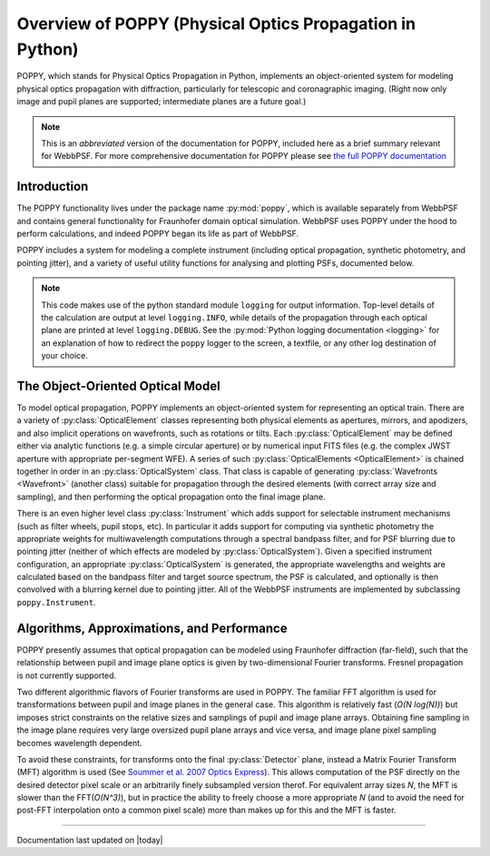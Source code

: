 *********************************************************
Overview of POPPY (Physical Optics Propagation in Python)
*********************************************************

POPPY, which stands for Physical Optics Propagation in Python, implements an object-oriented system for modeling physical optics propagation with diffraction, particularly for telescopic and coronagraphic imaging. (Right now only image and pupil planes are supported; intermediate planes are a future goal.)

.. note::
   This is an *abbreviated* version of the documentation for POPPY, included here as a brief summary relevant for WebbPSF. For more comprehensive documentation for POPPY please see `the full POPPY documentation <http://www.stsci.edu/~mperrin/software/poppy>`_



Introduction
============

The POPPY functionality lives under the package name :py:mod:`poppy`, which is available separately from WebbPSF and contains general functionality for Fraunhofer domain optical simulation. WebbPSF uses POPPY under the hood to perform calculations, and indeed POPPY began its life as part of WebbPSF.

POPPY includes a system for modeling a complete instrument (including
optical propagation, synthetic photometry, and pointing jitter), and a variety
of useful utility functions for analysing and plotting PSFs, documented below. 

.. note::

   This code makes use of the python standard module ``logging`` for output information. Top-level details of the calculation are output at level ``logging.INFO``, while details of the propagation through each optical plane are printed at level ``logging.DEBUG``. See the :py:mod:`Python logging documentation <logging>` for an explanation of how to redirect the ``poppy`` logger to the screen, a textfile, or any other log destination of your choice.


The Object-Oriented Optical Model
=================================

To model optical propagation, POPPY implements an object-oriented system for representing an optical train. There are a variety of :py:class:`OpticalElement` classes representing both physical elements as apertures, mirrors, and apodizers, and also implicit operations on wavefronts, such as rotations or tilts. Each :py:class:`OpticalElement`  may be defined either via analytic functions (e.g. a simple circular aperture) or by numerical input FITS files (e.g. the complex JWST aperture with appropriate per-segment WFE). A series of such :py:class:`OpticalElements <OpticalElement>` is chained together in order in an :py:class:`OpticalSystem` class. That class is capable of generating :py:class:`Wavefronts <Wavefront>` (another class) suitable for propagation through the desired elements (with correct array size and sampling), and then performing the optical propagation onto the final image plane.

There is an even higher level class :py:class:`Instrument` which adds support for selectable instrument mechanisms (such as filter wheels, pupil stops, etc). In particular it adds support for computing via synthetic photometry the appropriate weights for multiwavelength computations through a spectral bandpass filter, and for PSF blurring due to pointing jitter (neither of which effects are modeled by :py:class:`OpticalSystem`). Given a specified instrument configuration, an appropriate :py:class:`OpticalSystem` is generated, the appropriate wavelengths and weights are calculated based on the bandpass filter and target source spectrum, the PSF is calculated, and optionally is then convolved with a blurring kernel due to pointing jitter. All of the WebbPSF instruments are implemented by subclassing ``poppy.Instrument``.

Algorithms, Approximations, and Performance
===========================================

POPPY presently assumes that optical propagation can be modeled using Fraunhofer diffraction (far-field), such that the relationship between pupil and image plane optics is given by two-dimensional Fourier transforms. Fresnel propagation is not currently supported.

Two different algorithmic flavors of Fourier transforms are used in POPPY. The familiar FFT algorithm is used for transformations between pupil and image planes in the general case. This algorithm is relatively fast (*O(N log(N))*) but imposes strict constraints on the relative sizes and samplings of pupil and image plane arrays. Obtaining fine sampling in the image plane requires very large oversized pupil plane arrays and vice versa, and image plane pixel sampling becomes wavelength dependent.

To avoid these constraints, for transforms onto the final :py:class:`Detector` plane, instead a Matrix Fourier Transform (MFT) algorithm is used (See `Soummer et al. 2007 Optics Express <http://adsabs.harvard.edu/abs/2007OExpr..1515935S>`_). This allows computation of the PSF directly on the desired detector pixel scale or an arbitrarily finely subsampled version therof. For equivalent array sizes *N*, the MFT is slower than the FFT(*O(N^3)*), but in practice the ability to freely choose a more appropriate *N* (and to avoid the need for post-FFT interpolation onto a common pixel scale) more than makes up for this and the MFT is faster.

--------------

Documentation last updated on |today|
